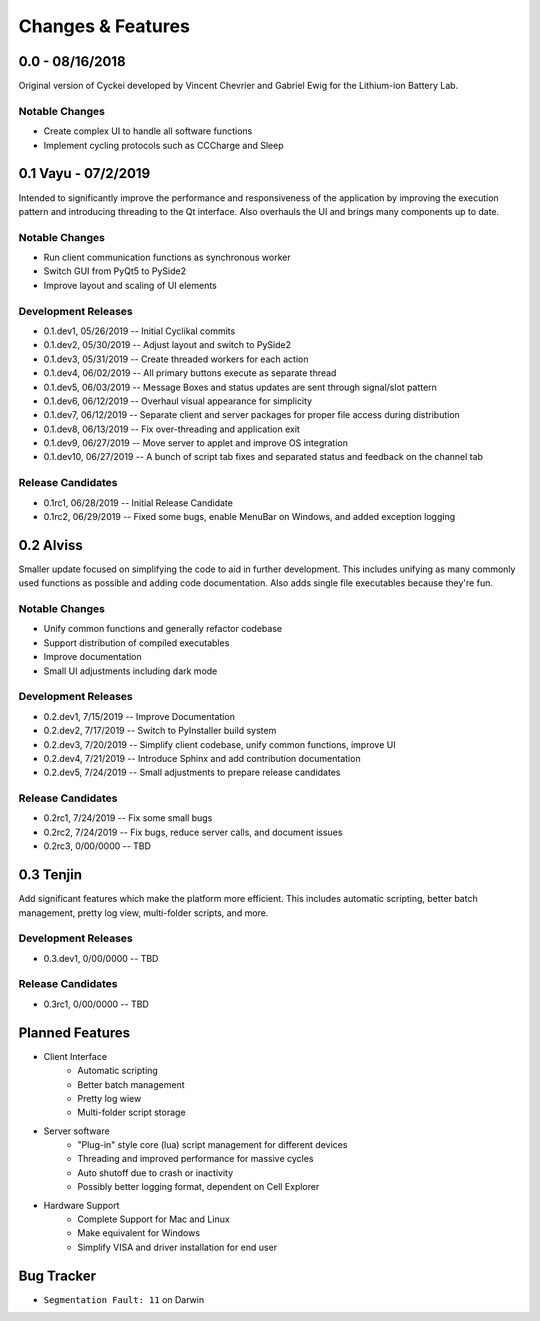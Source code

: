 Changes & Features
==================


0.0 - 08/16/2018
----------------

Original version of Cyckei developed by Vincent Chevrier and Gabriel
Ewig for the Lithium-ion Battery Lab.

Notable Changes
^^^^^^^^^^^^^^^

-  Create complex UI to handle all software functions
-  Implement cycling protocols such as CCCharge and Sleep


0.1 Vayu - 07/2/2019
--------------------

Intended to significantly improve the performance and responsiveness of
the application by improving the execution pattern and introducing
threading to the Qt interface. Also overhauls the UI and brings many
components up to date.

Notable Changes
^^^^^^^^^^^^^^^

-  Run client communication functions as synchronous worker
-  Switch GUI from PyQt5 to PySide2
-  Improve layout and scaling of UI elements

Development Releases
^^^^^^^^^^^^^^^^^^^^

-  0.1.dev1, 05/26/2019 -- Initial Cyclikal commits
-  0.1.dev2, 05/30/2019 -- Adjust layout and switch to PySide2
-  0.1.dev3, 05/31/2019 -- Create threaded workers for each action
-  0.1.dev4, 06/02/2019 -- All primary buttons execute as separate
   thread
-  0.1.dev5, 06/03/2019 -- Message Boxes and status updates are sent
   through signal/slot pattern
-  0.1.dev6, 06/12/2019 -- Overhaul visual appearance for simplicity
-  0.1.dev7, 06/12/2019 -- Separate client and server packages for
   proper file access during distribution
-  0.1.dev8, 06/13/2019 -- Fix over-threading and application exit
-  0.1.dev9, 06/27/2019 -- Move server to applet and improve OS
   integration
-  0.1.dev10, 06/27/2019 -- A bunch of script tab fixes and separated
   status and feedback on the channel tab

Release Candidates
^^^^^^^^^^^^^^^^^^

-  0.1rc1, 06/28/2019 -- Initial Release Candidate
-  0.1rc2, 06/29/2019 -- Fixed some bugs, enable MenuBar on Windows, and
   added exception logging


0.2 Alviss
----------

Smaller update focused on simplifying the code to aid in further
development. This includes unifying as many commonly used functions as
possible and adding code documentation. Also adds single file
executables because they're fun.

Notable Changes
^^^^^^^^^^^^^^^

-  Unify common functions and generally refactor codebase
-  Support distribution of compiled executables
-  Improve documentation
-  Small UI adjustments including dark mode

Development Releases
^^^^^^^^^^^^^^^^^^^^

-  0.2.dev1, 7/15/2019 -- Improve Documentation
-  0.2.dev2, 7/17/2019 -- Switch to PyInstaller build system
-  0.2.dev3, 7/20/2019 -- Simplify client codebase, unify common
   functions, improve UI
-  0.2.dev4, 7/21/2019 -- Introduce Sphinx and add contribution
   documentation
-  0.2.dev5, 7/24/2019 -- Small adjustments to prepare release
   candidates

Release Candidates
^^^^^^^^^^^^^^^^^^

-  0.2rc1, 7/24/2019 -- Fix some small bugs
-  0.2rc2, 7/24/2019 -- Fix bugs, reduce server calls, and document
   issues
-  0.2rc3, 0/00/0000 -- TBD


0.3 Tenjin
----------

Add significant features which make the platform more efficient. This
includes automatic scripting, better batch management, pretty log view,
multi-folder scripts, and more.

Development Releases
^^^^^^^^^^^^^^^^^^^^

- 0.3.dev1, 0/00/0000 -- TBD

Release Candidates
^^^^^^^^^^^^^^^^^^

- 0.3rc1, 0/00/0000 -- TBD


Planned Features
----------------
- Client Interface
   - Automatic scripting
   - Better batch management
   - Pretty log wiew
   - Multi-folder script storage
- Server software
   - "Plug-in" style core (lua) script management for different devices
   - Threading and improved performance for massive cycles
   - Auto shutoff due to crash or inactivity
   - Possibly better logging format, dependent on Cell Explorer
- Hardware Support
   - Complete Support for Mac and Linux
   - Make equivalent for Windows
   - Simplify VISA and driver installation for end user


Bug Tracker
-----------

-  ``Segmentation Fault: 11`` on Darwin
